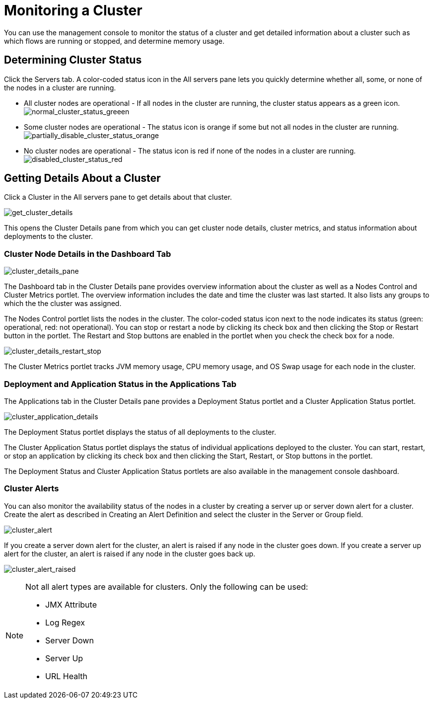 = Monitoring a Cluster
:keywords: mmc, clusters, debug, monitoring

You can use the management console to monitor the status of a cluster and get detailed information about a cluster such as which flows are running or stopped, and determine memory usage.

== Determining Cluster Status

Click the Servers tab. A color-coded status icon in the All servers pane lets you quickly determine whether all, some, or none of the nodes in a cluster are running.

* All cluster nodes are operational - If all nodes in the cluster are running, the cluster status appears as a green icon. +
 image:normal_cluster_status_greeen.png[normal_cluster_status_greeen]

* Some cluster nodes are operational - The status icon is orange if some but not all nodes in the cluster are running. +
 image:partially_disable_cluster_status_orange.png[partially_disable_cluster_status_orange]

* No cluster nodes are operational - The status icon is red if none of the nodes in a cluster are running. +
 image:disabled_cluster_status_red.png[disabled_cluster_status_red]

== Getting Details About a Cluster

Click a Cluster in the All servers pane to get details about that cluster.

image:get_cluster_details.png[get_cluster_details]

This opens the Cluster Details pane from which you can get cluster node details, cluster metrics, and status information about deployments to the cluster.

=== Cluster Node Details in the Dashboard Tab

image:cluster_details_pane.png[cluster_details_pane]

The Dashboard tab in the Cluster Details pane provides overview information about the cluster as well as a Nodes Control and Cluster Metrics portlet. The overview information includes the date and time the cluster was last started. It also lists any groups to which the the cluster was assigned.

The Nodes Control portlet lists the nodes in the cluster. The color-coded status icon next to the node indicates its status (green: operational, red: not operational). You can stop or restart a node by clicking its check box and then clicking the Stop or Restart button in the portlet. The Restart and Stop buttons are enabled in the portlet when you check the check box for a node.

image:cluster_details_restart_stop.png[cluster_details_restart_stop]

The Cluster Metrics portlet tracks JVM memory usage, CPU memory usage, and OS Swap usage for each node in the cluster.

=== Deployment and Application Status in the Applications Tab

The Applications tab in the Cluster Details pane provides a Deployment Status portlet and a Cluster Application Status portlet.

image:cluster_application_details.png[cluster_application_details]

The Deployment Status portlet displays the status of all deployments to the cluster.

The Cluster Application Status portlet displays the status of individual applications deployed to the cluster. You can start, restart, or stop an application by clicking its check box and then clicking the Start, Restart, or Stop buttons in the portlet.

The Deployment Status and Cluster Application Status portlets are also available in the management console dashboard.

=== Cluster Alerts

You can also monitor the availability status of the nodes in a cluster by creating a server up or server down alert for a cluster. Create the alert as described in Creating an Alert Definition and select the cluster in the Server or Group field.

image:cluster_alert.png[cluster_alert]

If you create a server down alert for the cluster, an alert is raised if any node in the cluster goes down. If you create a server up alert for the cluster, an alert is raised if any node in the cluster goes back up.

image:cluster_alert_raised.png[cluster_alert_raised]

[NOTE]
====
Not all alert types are available for clusters. Only the following can be used:

* JMX Attribute
* Log Regex
* Server Down
* Server Up
* URL Health
====

